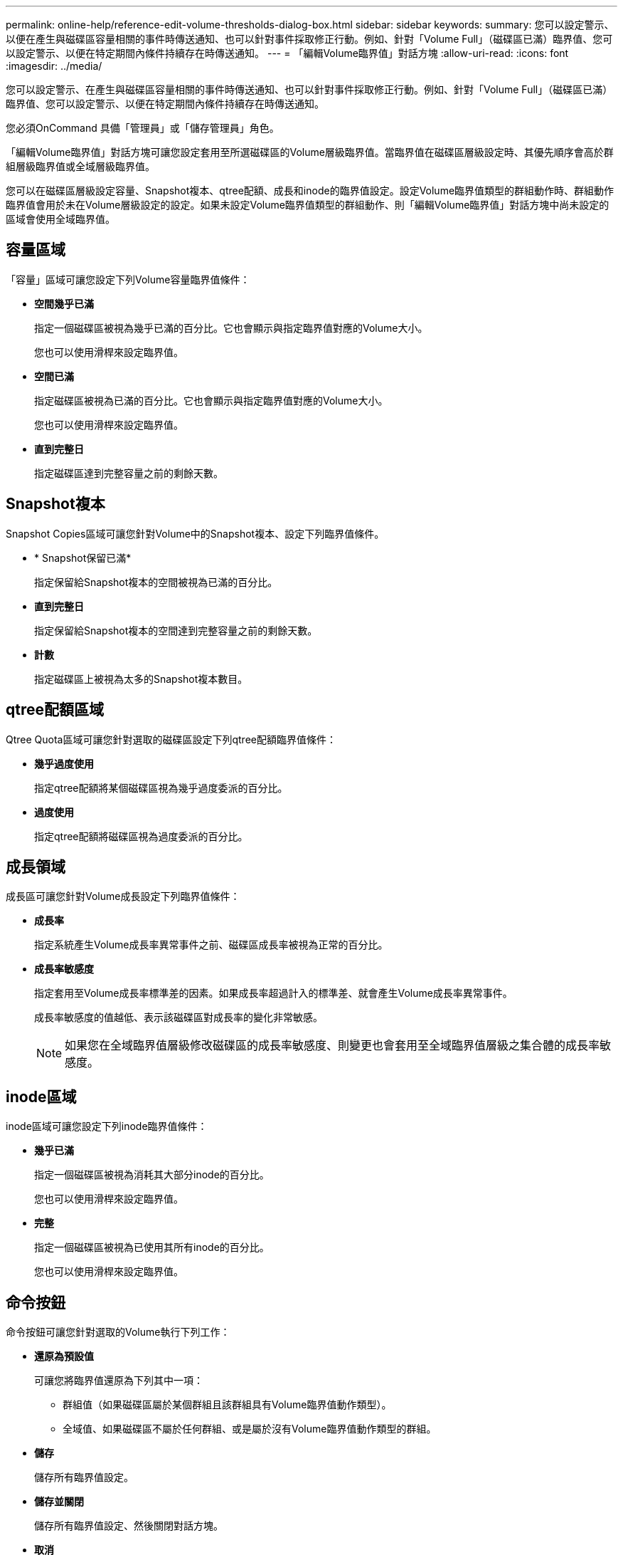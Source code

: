 ---
permalink: online-help/reference-edit-volume-thresholds-dialog-box.html 
sidebar: sidebar 
keywords:  
summary: 您可以設定警示、以便在產生與磁碟區容量相關的事件時傳送通知、也可以針對事件採取修正行動。例如、針對「Volume Full」（磁碟區已滿）臨界值、您可以設定警示、以便在特定期間內條件持續存在時傳送通知。 
---
= 「編輯Volume臨界值」對話方塊
:allow-uri-read: 
:icons: font
:imagesdir: ../media/


[role="lead"]
您可以設定警示、在產生與磁碟區容量相關的事件時傳送通知、也可以針對事件採取修正行動。例如、針對「Volume Full」（磁碟區已滿）臨界值、您可以設定警示、以便在特定期間內條件持續存在時傳送通知。

您必須OnCommand 具備「管理員」或「儲存管理員」角色。

「編輯Volume臨界值」對話方塊可讓您設定套用至所選磁碟區的Volume層級臨界值。當臨界值在磁碟區層級設定時、其優先順序會高於群組層級臨界值或全域層級臨界值。

您可以在磁碟區層級設定容量、Snapshot複本、qtree配額、成長和inode的臨界值設定。設定Volume臨界值類型的群組動作時、群組動作臨界值會用於未在Volume層級設定的設定。如果未設定Volume臨界值類型的群組動作、則「編輯Volume臨界值」對話方塊中尚未設定的區域會使用全域臨界值。



== 容量區域

「容量」區域可讓您設定下列Volume容量臨界值條件：

* *空間幾乎已滿*
+
指定一個磁碟區被視為幾乎已滿的百分比。它也會顯示與指定臨界值對應的Volume大小。

+
您也可以使用滑桿來設定臨界值。

* *空間已滿*
+
指定磁碟區被視為已滿的百分比。它也會顯示與指定臨界值對應的Volume大小。

+
您也可以使用滑桿來設定臨界值。

* *直到完整日*
+
指定磁碟區達到完整容量之前的剩餘天數。





== Snapshot複本

Snapshot Copies區域可讓您針對Volume中的Snapshot複本、設定下列臨界值條件。

* * Snapshot保留已滿*
+
指定保留給Snapshot複本的空間被視為已滿的百分比。

* *直到完整日*
+
指定保留給Snapshot複本的空間達到完整容量之前的剩餘天數。

* *計數*
+
指定磁碟區上被視為太多的Snapshot複本數目。





== qtree配額區域

Qtree Quota區域可讓您針對選取的磁碟區設定下列qtree配額臨界值條件：

* *幾乎過度使用*
+
指定qtree配額將某個磁碟區視為幾乎過度委派的百分比。

* *過度使用*
+
指定qtree配額將磁碟區視為過度委派的百分比。





== 成長領域

成長區可讓您針對Volume成長設定下列臨界值條件：

* *成長率*
+
指定系統產生Volume成長率異常事件之前、磁碟區成長率被視為正常的百分比。

* *成長率敏感度*
+
指定套用至Volume成長率標準差的因素。如果成長率超過計入的標準差、就會產生Volume成長率異常事件。

+
成長率敏感度的值越低、表示該磁碟區對成長率的變化非常敏感。

+
[NOTE]
====
如果您在全域臨界值層級修改磁碟區的成長率敏感度、則變更也會套用至全域臨界值層級之集合體的成長率敏感度。

====




== inode區域

inode區域可讓您設定下列inode臨界值條件：

* *幾乎已滿*
+
指定一個磁碟區被視為消耗其大部分inode的百分比。

+
您也可以使用滑桿來設定臨界值。

* *完整*
+
指定一個磁碟區被視為已使用其所有inode的百分比。

+
您也可以使用滑桿來設定臨界值。





== 命令按鈕

命令按鈕可讓您針對選取的Volume執行下列工作：

* *還原為預設值*
+
可讓您將臨界值還原為下列其中一項：

+
** 群組值（如果磁碟區屬於某個群組且該群組具有Volume臨界值動作類型）。
** 全域值、如果磁碟區不屬於任何群組、或是屬於沒有Volume臨界值動作類型的群組。


* *儲存*
+
儲存所有臨界值設定。

* *儲存並關閉*
+
儲存所有臨界值設定、然後關閉對話方塊。

* *取消*
+
忽略臨界值設定的變更（若有）、並關閉對話方塊。


